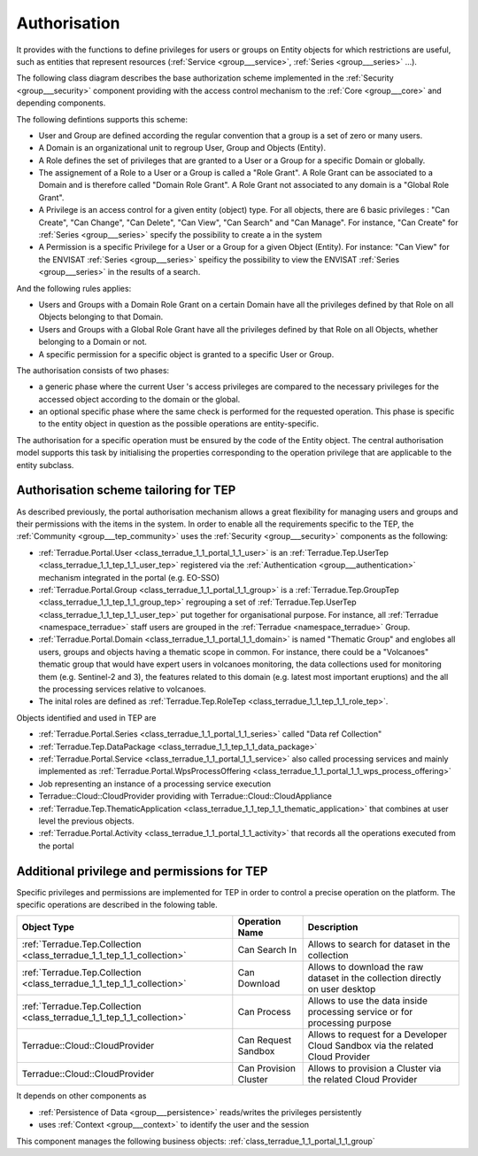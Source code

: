 .. _group___authorisation:

Authorisation
-------------







.. req:: TS-SEC-020
	:show:

	Service Authorisation scheme paradigm is described in this section.



.. req:: TS-SEC-010
	:show:

	Collection / Series / Data Package Authorisation scheme paradigm is described in this section.



.. req:: TS-FUN-380
	:show:

	Authorisation scheme paradigm is described in this section.

It provides with the functions to define privileges for users or groups on Entity objects for which restrictions are useful, such as entities that represent resources (:ref:`Service <group___service>`, :ref:`Series <group___series>` ...).

The following class diagram describes the base authorization scheme implemented in the :ref:`Security <group___security>` component providing with the access control mechanism to the :ref:`Core <group___core>` and depending components.



.. uml::
	:caption: Authorisation scheme Class Diagram
	:align: center


	
	        Group  *-right-"0..*" User : has >
	        User -down-"0..*" Domain : belongs >
	        Group -down-"0..*" Domain : belongs >
	        abstract class Entity
	        Entity <|-up- Domain
	        Entity <|-up- Object
	        Entity -- EntityType : is specified by >
	        EntityType -right- Privilege : defines >
	        Role *-down- Privilege : is granted >
	        class Permission
	        User -- Object : accesses >
	        Group -- Object : accesses >
	        Object -right- Domain : belongs >
	
	        (User, Domain) . Role
	        (Group, Domain) . Role
	        (User, Object) . Permission
	        (Group, Object) . Permission
	
	

The following defintions supports this scheme:

- User and Group are defined according the regular convention that a group is a set of zero or many users.
- A Domain is an organizational unit to regroup User, Group and Objects (Entity).
- A Role defines the set of privileges that are granted to a User or a Group for a specific Domain or globally.
- The assignement of a Role to a User or a Group is called a "Role Grant". A Role Grant can be associated to a Domain and is therefore called "Domain Role Grant". A Role Grant not associated to any domain is a "Global Role Grant".
- A Privilege is an access control for a given entity (object) type. For all objects, there are 6 basic privileges : "Can Create", "Can Change", "Can Delete", "Can View", "Can Search" and "Can Manage". For instance, "Can Create" for :ref:`Series <group___series>` specify the possibility to create a  in the system
- A Permission is a specific Privilege for a User or a Group for a given Object (Entity). For instance: "Can View" for the ENVISAT :ref:`Series <group___series>` speificy the possibility to view the ENVISAT :ref:`Series <group___series>` in the results of a search.

And the following rules applies:

- Users and Groups with a Domain Role Grant on a certain Domain have all the privileges defined by that Role on all Objects belonging to that Domain.
- Users and Groups with a Global Role Grant have all the privileges defined by that Role on all Objects, whether belonging to a Domain or not.
- A specific permission for a specific object is granted to a specific User or Group.

The authorisation consists of two phases:

- a generic phase where the current User 's access privileges are compared to the necessary privileges for the accessed object according to the domain or the global.
- an optional specific phase where the same check is performed for the requested operation. This phase is specific to the entity object in question as the possible operations are entity-specific.

The authorisation for a specific operation must be ensured by the code of the Entity object. The central authorisation model supports this task by initialising the properties corresponding to the operation privilege that are applicable to the entity subclass.



.. uml::
	:caption: Authorisation mechanism Activity Diagram
	:align: center


	
	start
	:Load entity item considering access policies and user/group privileges;
	if (Are list/view privileges/permissions for current user sufficient?) then (yes)
	    :Access granted;
	else (no)
	    if (Is current context set to restricted mode?) then (yes)
	        :Access denied (throw exception);
	        stop
	    else (no)
	        :Item flagged as unaccessible for current user (no exception);
	    endif
	    :Access granted;
	endif
	:Generic authorisation check completed;
	:Speficic authorisation checks for operation (performed by entity subclass);
	if (Is specific privilege or permission required for requested operation) then (yes)
	    if (Does user have this privilege in the object's domain or this permission on the specific object?) then (no)
	        :Operation rejected (throw exception);
	        stop
	    else (yes)
	    endif
	else (no)
	endif
	:Operation allowed;
	stop
	
	

Authorisation scheme tailoring for TEP
""""""""""""""""""""""""""""""""""""""

As described previously, the portal authorisation mechanism allows a great flexibility for managing users and groups and their permissions with the items in the system. In order to enable all the requirements specific to the TEP, the :ref:`Community <group___tep_community>` uses the :ref:`Security <group___security>` components as the following:



- :ref:`Terradue.Portal.User <class_terradue_1_1_portal_1_1_user>` is an :ref:`Terradue.Tep.UserTep <class_terradue_1_1_tep_1_1_user_tep>` registered via the :ref:`Authentication <group___authentication>` mechanism integrated in the portal (e.g. EO-SSO)
- :ref:`Terradue.Portal.Group <class_terradue_1_1_portal_1_1_group>` is a :ref:`Terradue.Tep.GroupTep <class_terradue_1_1_tep_1_1_group_tep>` regrouping a set of :ref:`Terradue.Tep.UserTep <class_terradue_1_1_tep_1_1_user_tep>` put together for organisational purpose. For instance, all :ref:`Terradue <namespace_terradue>` staff users are grouped in the :ref:`Terradue <namespace_terradue>` Group.
- :ref:`Terradue.Portal.Domain <class_terradue_1_1_portal_1_1_domain>` is named "Thematic Group" and englobes all users, groups and objects having a thematic scope in common. For instance, there could be a "Volcanoes" thematic group that would have expert users in volcanoes monitoring, the data collections used for monitoring them (e.g. Sentinel-2 and 3), the features related to this domain (e.g. latest most important eruptions) and the all the processing services relative to volcanoes.
- The inital roles are defined as :ref:`Terradue.Tep.RoleTep <class_terradue_1_1_tep_1_1_role_tep>`.

Objects identified and used in TEP are

- :ref:`Terradue.Portal.Series <class_terradue_1_1_portal_1_1_series>` called "Data \ref Collection"
- :ref:`Terradue.Tep.DataPackage <class_terradue_1_1_tep_1_1_data_package>`
- :ref:`Terradue.Portal.Service <class_terradue_1_1_portal_1_1_service>` also called processing services and mainly implemented as :ref:`Terradue.Portal.WpsProcessOffering <class_terradue_1_1_portal_1_1_wps_process_offering>`
- Job representing an instance of a processing service execution
- Terradue::Cloud::CloudProvider providing with Terradue::Cloud::CloudAppliance
- :ref:`Terradue.Tep.ThematicApplication <class_terradue_1_1_tep_1_1_thematic_application>` that combines at user level the previous objects.
- :ref:`Terradue.Portal.Activity <class_terradue_1_1_portal_1_1_activity>` that records all the operations executed from the portal

Additional privilege and permissions for TEP
""""""""""""""""""""""""""""""""""""""""""""

Specific privileges and permissions are implemented for TEP in order to control a precise operation on the platform. The specific operations are described in the folowing table.

+------------------------------------------------------------------------+------------------------+---------------------------------------------------------------------------------+
| Object Type                                                            | Operation Name         | Description                                                                     |
+========================================================================+========================+=================================================================================+
| :ref:`Terradue.Tep.Collection <class_terradue_1_1_tep_1_1_collection>` | Can Search In          | Allows to search for dataset in the collection                                  |
+------------------------------------------------------------------------+------------------------+---------------------------------------------------------------------------------+
| :ref:`Terradue.Tep.Collection <class_terradue_1_1_tep_1_1_collection>` | Can Download           | Allows to download the raw dataset in the collection directly on user desktop   |
+------------------------------------------------------------------------+------------------------+---------------------------------------------------------------------------------+
| :ref:`Terradue.Tep.Collection <class_terradue_1_1_tep_1_1_collection>` | Can Process            | Allows to use the data inside processing service or for processing purpose      |
+------------------------------------------------------------------------+------------------------+---------------------------------------------------------------------------------+
| Terradue::Cloud::CloudProvider                                         | Can Request Sandbox    | Allows to request for a Developer Cloud Sandbox via the related Cloud Provider  |
+------------------------------------------------------------------------+------------------------+---------------------------------------------------------------------------------+
| Terradue::Cloud::CloudProvider                                         | Can Provision Cluster  | Allows to provision a Cluster via the related Cloud Provider                    |
+------------------------------------------------------------------------+------------------------+---------------------------------------------------------------------------------+



It depends on other components as

- :ref:`Persistence of Data <group___persistence>` reads/writes the privileges persistently

- uses :ref:`Context <group___context>` to identify the user and the session



This component manages the following business objects: :ref:`class_terradue_1_1_portal_1_1_group`




